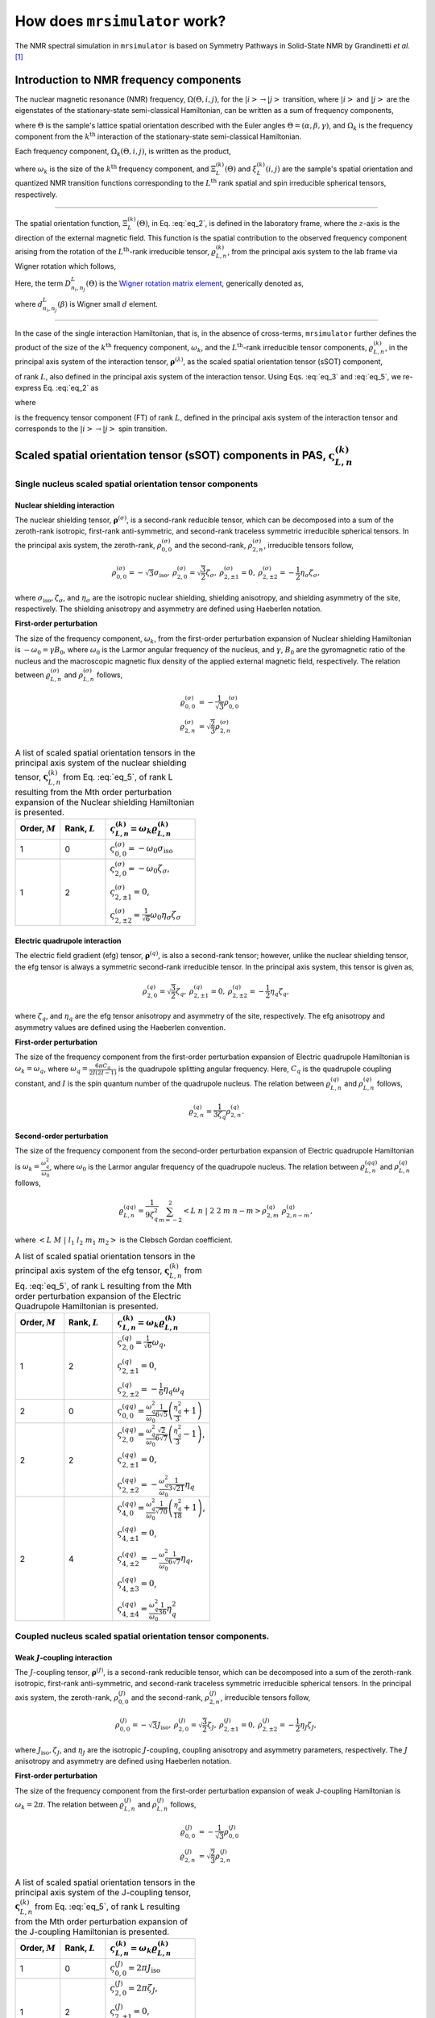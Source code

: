 
.. _theory:

******************************
How does ``mrsimulator`` work?
******************************

The NMR spectral simulation in ``mrsimulator`` is based on
Symmetry Pathways in Solid-State NMR by Grandinetti *et al.* [#f1]_

Introduction to NMR frequency components
========================================

The nuclear magnetic resonance (NMR) frequency, :math:`\Omega(\Theta, i, j)`,
for the :math:`\left|i\right> \rightarrow \left|j\right>` transition, where
:math:`\left|i\right>` and :math:`\left|j\right>` are the eigenstates of the
stationary-state semi-classical Hamiltonian, can be written as a sum of
frequency components,

.. math::
    :label: eq_1

    \Omega(\Theta, i, j) = \sum_k \Omega_k (\Theta, i, j),

where :math:`\Theta` is the sample's lattice spatial orientation described with
the Euler angles :math:`\Theta = \left(\alpha, \beta, \gamma\right)`, and
:math:`\Omega_k` is the frequency component from the :math:`k^\text{th}`
interaction of the stationary-state semi-classical Hamiltonian.


Each frequency component, :math:`\Omega_k (\Theta, i, j)`, is written as the product,

.. math::
    :label: eq_2

    \Omega_k(\Theta, i, j) = \omega_k ~ \Xi_L^{(k)}(\Theta) ~ \xi_L^{(k)}(i, j),

where :math:`\omega_k` is the size of the :math:`k^\text{th}` frequency
component, and :math:`\Xi_L^{(k)}(\Theta)` and :math:`\xi_L^{(k)}(i, j)` are
the sample's spatial orientation and quantized NMR transition functions
corresponding to the :math:`L^\text{th}` rank spatial and spin irreducible
spherical tensors, respectively.

----

The spatial orientation function, :math:`\Xi_L^{(k)}(\Theta)`, in Eq.
:eq:`eq_2`, is defined in the laboratory frame, where the :math:`z`-axis is the direction of the external magnetic field. This function is the spatial
contribution to the observed frequency component arising from the
rotation of the :math:`L^\text{th}`-rank irreducible tensor,
:math:`\varrho_{L,n}^{(k)}`, from the principal axis system to the lab frame
via Wigner rotation which follows,

.. math::
    :label: eq_3

    \Xi_L^{(k)}(\Theta) = \sum_{n_0=-L}^L D^L_{n_0,0}(\Theta_0)
                          \sum_{n_1=-L}^L D^L_{n_1,n_0}(\Theta_1) ~ ... ~
                          \sum_{n_i=-L}^L D^L_{n_i,n}(\Theta_i) ~~
                          \varrho_{L,n}^{(k)}.

.. Here, :math:`\varrho_{L,n}^{(k)}` is defined in the principal axis system of
.. the interaction tensor, here generically denoted with
.. :math:`\boldsymbol{\rho}^{(\lambda)}`, and the subscript
.. :math:`n \in [-L, L]`.
.. The relationship between :math:`\boldsymbol{\rho}^{(\lambda)}` and
.. :math:`\varrho_{L,n}^{(k)}` is described in the next section.

Here, the term :math:`D^L_{n_i,n_j}(\Theta)` is the `Wigner rotation matrix element <https://en.wikipedia.org/wiki/Wigner_D-matrix>`_,
generically denoted as,

.. math::
    :label: eq_4

    D^L_{n_i,n_j}(\Theta) = e^{-i n_i \alpha} d_{n_i, n_j}^L(\beta) e^{-i n_j \gamma},

where :math:`d_{n_i, n_j}^L(\beta)` is Wigner small :math:`d` element.

----

In the case of the single interaction Hamiltonian, that is, in the absence of
cross-terms, ``mrsimulator`` further defines the product of the size of the
:math:`k^\text{th}` frequency component, :math:`\omega_k`, and the
:math:`L^\text{th}`-rank irreducible tensor components, :math:`\varrho_{L,n}^{(k)}`, in
the principal axis system of the interaction tensor,
:math:`\boldsymbol{\rho}^{(\lambda)}`, as the scaled spatial orientation
tensor (sSOT) component,

.. math::
    :label: eq_5

    \varsigma_{L,n}^{(k)} = \omega_k \varrho_{L,n}^{(k)},

of rank :math:`L`, also defined in the principal axis system of the interaction
tensor. Using Eqs. :eq:`eq_3` and :eq:`eq_5`, we re-express Eq. :eq:`eq_2` as

.. math::
    :label: eq_6

    \Omega_k(\Theta, i, j) = \sum_{n_0=-L}^L D^L_{n_0,0}(\Theta_0)
                             \sum_{n_1=-L}^L D^L_{n_1,n_0}(\Theta_1) ~ ... ~
                             \sum_{n_i=-L}^L D^L_{n_i,n}(\Theta_i) ~~
                             \varpi_{L, n}^{(k)},

where

.. math::
    :label: eq_7

    \varpi_{L, n}^{(k)} = \varsigma_{L,n}^{(k)}~~\xi_L^{(k)}(i, j)

is the frequency tensor component (FT) of rank :math:`L`, defined in the principal
axis system of the interaction tensor and corresponds to the
:math:`\left|i\right> \rightarrow \left|j\right>` spin transition.


.. |quad_description| replace:: The parameter :math:`\omega_q` is defined as
    :math:`\omega_q = \frac{2\piC_q}{2I(2I-1)}`, where :math:`C_q` is the quadrupole
    coupling constant, and :math:`I` is the spin quantum number
    of the quadrupole nucleus. The parameters :math:`\eta_q` and :math:`\omega_0` are the
    quadrupole asymmetry and Larmor frequency of the nucleus, respectively.

.. .. cssclass:: table-bordered table-hover centered

.. .. list-table:: A list of :math:`\mathcal{R}_{L,n}^{(k)}` from Eq. :eq:`eq_5`
.. of rank :math:`L` given in the principal axis system for the
.. :math:`M^\text{th}` order perturbation expansion of the
.. interactions supported in ``mrsimulator``.
.. :widths: 20 80
.. :header-rows: 1

.. * - Interaction
.. - Description

.. * - Nuclear shielding
.. - The parameter :math:`\varrho_\text{iso}` is the isotropic nuclear
.. shielding.

.. .. cssclass:: table-bordered table-hover centered
.. .. list-table::
.. :widths: 20 20 60
.. :header-rows: 1

.. * - Order, :math:`M`
.. - Rank, :math:`L`
.. - :math:`\mathbf{\mathcal{R}}_{L,n}`
.. * - 1
.. - 0
.. - :math:`\mathcal{R}_{0,0}^{(\sigma)} = \varrho_\text{iso}`

.. |SOF| replace:: :math:`\mathbf{\varsigma}_{L,n}^{(k)}`
.. |L| replace:: :math:`L`
.. |Mth| replace:: :math:`M^\mathrm{th}`

.. _spatial_orientation_table:

Scaled spatial orientation tensor (sSOT) components in PAS, |SOF|
=================================================================

Single nucleus scaled spatial orientation tensor components
-----------------------------------------------------------

Nuclear shielding interaction
^^^^^^^^^^^^^^^^^^^^^^^^^^^^^

The nuclear shielding tensor, :math:`\boldsymbol{\rho}^{(\sigma)}`, is a second-rank reducible tensor, which can be decomposed into a sum of the zeroth-rank isotropic, first-rank anti-symmetric, and second-rank traceless symmetric irreducible spherical tensors. In the principal axis system, the zeroth-rank, :math:`\rho_{0,0}^{(\sigma)}`
and the second-rank, :math:`\rho_{2,n}^{(\sigma)}`, irreducible tensors follow,

.. math::
    \begin{array}{c c c c}
    \rho_{0,0}^{(\sigma)} = -\sqrt{3} \sigma_\text{iso}, &
    \rho_{2,0}^{(\sigma)} = \sqrt{\frac{3}{2}} \zeta_\sigma, &
    \rho_{2,\pm1}^{(\sigma)} = 0, &
    \rho_{2,\pm2}^{(\sigma)} = - \frac{1}{2}\eta_\sigma \zeta_\sigma,
    \end{array}

where :math:`\sigma_\text{iso}, \zeta_\sigma`, and :math:`\eta_\sigma` are the isotropic nuclear shielding, shielding anisotropy, and shielding asymmetry of the site, respectively. The shielding anisotropy and asymmetry are defined using Haeberlen notation.

**First-order perturbation**

The size of the frequency component, :math:`\omega_k`, from the first-order perturbation expansion of Nuclear shielding Hamiltonian is
:math:`-\omega_0=\gamma B_0`, where :math:`\omega_0` is the Larmor angular frequency of the nucleus, and :math:`\gamma`, :math:`B_0` are the gyromagnetic ratio of the nucleus and the macroscopic magnetic flux density of the applied external magnetic field, respectively. The relation between
:math:`\varrho_{L,n}^{(\sigma)}` and :math:`\rho_{L,n}^{(\sigma)}` follows,

.. math::
    \varrho_{0,0}^{(\sigma)} &= -\frac{1}{\sqrt{3}} \rho_{0,0}^{(\sigma)} \\
    \varrho_{2,n}^{(\sigma)} &=\sqrt{\frac{2}{3}} \rho_{2,n}^{(\sigma)}

.. cssclass:: table-bordered table-striped centered

.. list-table:: A list of scaled spatial orientation tensors in the principal
    axis system of the nuclear shielding tensor, |SOF| from Eq. :eq:`eq_5`, of
    rank L resulting from the Mth order perturbation expansion of the Nuclear
    shielding Hamiltonian is presented.
    :widths: 25 25 50
    :header-rows: 1

    * - Order, :math:`M`
      - Rank, :math:`L`
      - :math:`\varsigma_{L,n}^{(k)} = \omega_k\varrho_{L,n}^{(k)}`

    * - 1
      - 0
      - :math:`\varsigma_{0,0}^{(\sigma)} = -\omega_0\sigma_\text{iso}`

    * - 1
      - 2
      - :math:`\varsigma_{2,0}^{(\sigma)} = -\omega_0 \zeta_\sigma`,

        :math:`\varsigma_{2,\pm1}^{(\sigma)} = 0`,

        :math:`\varsigma_{2,\pm2}^{(\sigma)} = \frac{1}{\sqrt{6}} \omega_0\eta_\sigma \zeta_\sigma`


Electric quadrupole interaction
^^^^^^^^^^^^^^^^^^^^^^^^^^^^^^^

The electric field gradient (efg) tensor, :math:`\boldsymbol{\rho}^{(q)}`, is
also a second-rank tensor; however, unlike the nuclear shielding tensor, the efg tensor is always a symmetric second-rank irreducible tensor.
In the principal axis system, this tensor is given as,

.. math::
    \begin{array}{c c c}
    \rho_{2,0}^{(q)} = \sqrt{\frac{3}{2}} \zeta_q, &
    \rho_{2,\pm1}^{(q)} = 0, &
    \rho_{2,\pm2}^{(q)} = - \frac{1}{2}\eta_q \zeta_q,
    \end{array}

where :math:`\zeta_q`, and :math:`\eta_q` are the efg tensor anisotropy and asymmetry of the site, respectively. The efg anisotropy and
asymmetry values are defined using the Haeberlen convention.

**First-order perturbation**

The size of the frequency component from the first-order perturbation expansion of Electric quadrupole Hamiltonian is :math:`\omega_k = \omega_q`, where :math:`\omega_q = \frac{6\pi C_q}{2I(2I-1)}` is the quadrupole splitting angular frequency. Here, :math:`C_q` is the quadrupole coupling constant, and :math:`I` is the spin quantum number of the quadrupole nucleus. The relation between :math:`\varrho_{L,n}^{(q)}` and :math:`\rho_{L,n}^{(q)}` follows,

.. math::
    \varrho_{2,n}^{(q)} = \frac{1}{3\zeta_q} \rho_{2,n}^{(q)}.

**Second-order perturbation**

The size of the frequency component from the second-order perturbation
expansion of Electric quadrupole Hamiltonian is
:math:`\omega_k = \frac{\omega_q^2}{\omega_0}`, where :math:`\omega_0` is the Larmor angular frequency of the quadrupole nucleus. The relation between :math:`\varrho_{L,n}^{(qq)}` and
:math:`\rho_{L,n}^{(q)}` follows,

.. math::
    \varrho_{L,n}^{(qq)} = \frac{1}{9\zeta_q^2} \sum_{m=-2}^2
    \left<L~n~|~2~2~m~n-m\right> \rho_{2,m}^{(q)}~\rho_{2,n-m}^{(q)},

where :math:`\left<L~M~|~l_1~l_2~m_1~m_2\right>` is the Clebsch Gordan
coefficient.

.. cssclass:: table-bordered table-striped centered

.. list-table:: A list of scaled spatial orientation tensors in the principal
    axis system of the efg tensor, |SOF| from Eq. :eq:`eq_5`, of
    rank L resulting from the Mth order perturbation expansion
    of the Electric Quadrupole Hamiltonian is presented.
    :widths: 25 25 50
    :header-rows: 1

    * - Order, :math:`M`
      - Rank, :math:`L`
      - :math:`\varsigma_{L,n}^{(k)} = \omega_k\varrho_{L,n}^{(k)}`

    * - 1
      - 2
      - :math:`\varsigma_{2,0}^{(q)} = \frac{1}{\sqrt{6}} \omega_q`,

        :math:`\varsigma_{2,\pm1}^{(q)} = 0`,

        :math:`\varsigma_{2,\pm2}^{(q)} = -\frac{1}{6} \eta_q \omega_q`

    * - 2
      - 0
      - :math:`\varsigma_{0,0}^{(qq)} = \frac{\omega_q^2}{\omega_0} \frac{1}{6\sqrt{5}} \left(\frac{\eta_q^2}{3} + 1 \right)`

    * - 2
      - 2
      - :math:`\varsigma_{2,0}^{(qq)} = \frac{\omega_q^2}{\omega_0} \frac{\sqrt{2}}{6\sqrt{7}} \left(\frac{\eta_q^2}{3} - 1 \right)`,

        :math:`\varsigma_{2,\pm1}^{(qq)} = 0`,

        :math:`\varsigma_{2,\pm2}^{(qq)} = -\frac{\omega_q^2}{\omega_0} \frac{1}{3\sqrt{21}} \eta_q`

    * - 2
      - 4
      - :math:`\varsigma_{4,0}^{(qq)} = \frac{\omega_q^2}{\omega_0} \frac{1}{\sqrt{70}} \left(\frac{\eta_q^2}{18} + 1 \right)`,

        :math:`\varsigma_{4,\pm1}^{(qq)} = 0`,

        :math:`\varsigma_{4,\pm2}^{(qq)} = -\frac{\omega_q^2}{\omega_0} \frac{1}{6\sqrt{7}} \eta_q`,

        :math:`\varsigma_{4,\pm3}^{(qq)} = 0`,

        :math:`\varsigma_{4,\pm4}^{(qq)} = \frac{\omega_q^2}{\omega_0} \frac{1}{36} \eta_q^2`


Coupled nucleus scaled spatial orientation tensor components.
-------------------------------------------------------------

Weak :math:`J`-coupling interaction
^^^^^^^^^^^^^^^^^^^^^^^^^^^^^^^^^^^

The :math:`J`-coupling tensor, :math:`\boldsymbol{\rho}^{(J)}`, is a second-rank reducible tensor, which can be decomposed into a sum of the zeroth-rank isotropic, first-rank anti-symmetric, and second-rank traceless symmetric irreducible spherical tensors. In the principal axis system, the zeroth-rank, :math:`\rho_{0,0}^{(J)}` and the second-rank, :math:`\rho_{2,n}^{(J)}`, irreducible tensors follow,

.. math::
    \begin{array}{c c c c}
    \rho_{0,0}^{(J)} = -\sqrt{3} J_\text{iso}, &
    \rho_{2,0}^{(J)} = \sqrt{\frac{3}{2}} \zeta_J, &
    \rho_{2,\pm1}^{(J)} = 0, &
    \rho_{2,\pm2}^{(J)} = - \frac{1}{2}\eta_J \zeta_J,
    \end{array}

where :math:`J_\text{iso}, \zeta_J`, and :math:`\eta_J` are the isotropic
:math:`J`-coupling, coupling anisotropy and asymmetry parameters, respectively. The :math:`J` anisotropy and asymmetry are defined using Haeberlen notation.

**First-order perturbation**

The size of the frequency component from the first-order perturbation expansion of weak J-coupling Hamiltonian is :math:`\omega_k = 2\pi`.
The relation between :math:`\varrho_{L,n}^{(J)}` and :math:`\rho_{L,n}^{(J)}` follows,

.. math::
    \varrho_{0,0}^{(J)} &= -\frac{1}{\sqrt{3}} \rho_{0,0}^{(J)} \\
    \varrho_{2,n}^{(J)} &=\sqrt{\frac{2}{3}} \rho_{2,n}^{(J)}

.. cssclass:: table-bordered table-striped centered

.. list-table:: A list of scaled spatial orientation tensors in the principal
    axis system of the J-coupling tensor, |SOF| from Eq. :eq:`eq_5`, of rank L
    resulting from the Mth order perturbation expansion of the J-coupling
    Hamiltonian is presented.
    :widths: 25 25 50
    :header-rows: 1

    * - Order, :math:`M`
      - Rank, :math:`L`
      - :math:`\varsigma_{L,n}^{(k)} = \omega_k\varrho_{L,n}^{(k)}`

    * - 1
      - 0
      - :math:`\varsigma_{0,0}^{(J)} = 2\pi J_\text{iso}`

    * - 1
      - 2
      - :math:`\varsigma_{2,0}^{(J)} = 2\pi \zeta_J`,

        :math:`\varsigma_{2,\pm1}^{(J)} = 0`,

        :math:`\varsigma_{2,\pm2}^{(J)} = -\frac{1}{\sqrt{6}} 2\pi\eta_J \zeta_J`


Weak dipolar-coupling interaction
^^^^^^^^^^^^^^^^^^^^^^^^^^^^^^^^^

The dipolar-coupling tensor, :math:`\boldsymbol{\rho}^{(d)}`, is a second
rank reducible tensor, which can be decomposed as a second-rank traceless symmetric irreducible spherical tensors. In the principal axis system, the second-rank, :math:`\rho_{2,n}^{(d)}`,
irreducible tensors follow,

.. math::
    \begin{array}{c c c c}
    \rho_{2,0}^{(d)} = \sqrt{\frac{3}{2}} \zeta_d, &
    \rho_{2,\pm1}^{(d)} = 0, &
    \rho_{2,\pm2}^{(d)} = 0,
    \end{array}

where :math:`\zeta_d` is second-rank symmetric dipolar coupling tensor anisotropy
given as

.. math::
    \zeta_d = \frac{2}{r^3}

where :math:`r` is the distance between two coupled magnetic dipoles. The dipolar
splitting is given as

.. math::
    \omega_d = - \frac{\mu_0}{4\pi} \frac{\gamma_1 \gamma_2 \hbar}{r^3}
             = - \frac{\mu_0}{8\pi} \zeta_d \gamma_1 \gamma_2 \hbar

and the dipolar coupling constant, :math:`D = \frac{\omega_d}{2\pi}`.

**First-order perturbation**

The size of the frequency component from the first-order perturbation expansion of weak J-coupling Hamiltonian is :math:`\omega_k = \frac{2\omega_d}{\zeta_d}`.
The relation between :math:`\varrho_{L,n}^{(d)}` and :math:`\rho_{L,n}^{(d)}` follows,

.. math::
    \varrho_{2,n}^{(d)} =\sqrt{\frac{2}{3}} \rho_{2,n}^{(d)}

.. cssclass:: table-bordered table-striped centered

.. list-table:: A list of scaled spatial orientation tensors in the principal
    axis system of the dipolar-coupling tensor, |SOF| from Eq. :eq:`eq_5`, of
    rank L resulting from the Mth order perturbation expansion of the
    dipolar-coupling Hamiltonian is presented.
    :widths: 25 25 50
    :header-rows: 1

    * - Order, :math:`M`
      - Rank, :math:`L`
      - :math:`\varsigma_{L,n}^{(k)} = \omega_k\varrho_{L,n}^{(k)}`

    * - 1
      - 2
      - :math:`\varsigma_{2,0}^{(d)} = 2\omega_d`,

        :math:`\varsigma_{2,\pm1}^{(d)} = 0`,

        :math:`\varsigma_{2,\pm2}^{(d)} = 0`



.. _spin_transition_theory:

Spin transition functions, :math:`\xi_L^{(k)}(i,j)`
===================================================

The spin transition function is typically
manipulated via the coupling of the nuclear magnetic dipole moment with the oscillating external magnetic field from the applied radio-frequency pulse. Considering the strength of the external magnetic rf field is orders of magnitude larger than the internal spin-couplings, the manipulation of spin transition functions is described using the orthogonal rotation subgroups.

Single nucleus spin transition functions
----------------------------------------

.. cssclass:: table-bordered table-striped centered

.. list-table:: A list of single nucleus spin transition functions,
    :math:`\xi_L^{(k)}(i,j)`.
    :widths: 10 12 43 35
    :header-rows: 1

    * - :math:`\xi_L^{(k)}(i,j)`
      - Rank, :math:`L`
      - Value
      - Description

    * - :math:`\mathbb{s}(i,j)`
      - 0
      - :math:`0`
      - :math:`\left< j | \hat{T}_{00} | j \right> - \left< i | \hat{T}_{00} | i \right>`

    * - :math:`\mathbb{p}(i,j)`
      - 1
      - :math:`j-i`
      - :math:`\left< j | \hat{T}_{10} | j \right> - \left< i | \hat{T}_{10} | i \right>`

    * - :math:`\mathbb{d}(i,j)`
      - 2
      - :math:`\sqrt{\frac{3}{2}} \left(j^2 - i^2 \right)`
      - :math:`\left< j | \hat{T}_{20} | j \right> - \left< i | \hat{T}_{20} | i \right>`

    * - :math:`\mathbb{f}(i,j)`
      - 3
      - :math:`\frac{1}{\sqrt{10}} [5(j^3 - i^3) + (1 - 3I(I+1))(j-i)]`
      - :math:`\left< j | \hat{T}_{30} | j \right> - \left< i | \hat{T}_{30} | i \right>`

.. _irreducible_tensors:

Here, :math:`\hat{T}_{L,k}(\bf{I})` are the irreducible spherical tensor
operators of rank :math:`L`, :math:`k \in [-L, L]`, for transition
:math:`|i\rangle \rightarrow |j\rangle`.
In terms of the tensor product of the Cartesian operators, the above spherical tensors are expressed as follows,

.. cssclass:: table-bordered table-striped centered

.. list-table::
    :widths: 50 50
    :header-rows: 1

    * - Spherical tensor operator
      - Representation in Cartesian operators

    * - :math:`\hat{T}_{0,0}(\bf{I})`
      - :math:`\hat{1}`

    * - :math:`\hat{T}_{1,0}(\bf{I})`
      - :math:`\hat{I}_z`

    * - :math:`\hat{T}_{2,0}(\bf{I})`
      - :math:`\frac{1}{\sqrt{6}} \left[3\hat{I}^2_z - I(I+1)\hat{1} \right]`

    * - :math:`\hat{T}_{3,0}(\bf{I})`
      - :math:`\frac{1}{\sqrt{10}} \left[5\hat{I}^3_z + \left(1 - 3I(I+1)\right)\hat{I}_z\right]`

where :math:`I` is the spin quantum number of the nucleus and
:math:`\hat{\bf{1}}` is the identity operator.

.. cssclass:: table-bordered table-striped centered
.. list-table:: A list of composite single nucleus spin transition functions,
    :math:`\xi_L^{(k)}(i,j)`. Here, `I` is the spin quantum
    number of the nucleus.
    :widths: 50 50
    :header-rows: 1

    * - :math:`\xi_L^{(k)}(i,j)`
      - Value

    * - :math:`\mathbb{c}_0(i,j)`
      - :math:`\frac{4}{\sqrt{125}} \left[I(I+1) - \frac{3}{4}\right] \mathbb{p}(i, j) + \sqrt{\frac{18}{25}} \mathbb{f}(i, j)`

    * - :math:`\mathbb{c}_2(i,j)`
      - :math:`\sqrt{\frac{2}{175}} \left[I(I+1) - \frac{3}{4}\right] \mathbb{p}(i, j) - \frac{6}{\sqrt{35}} \mathbb{f}(i, j)`

    * - :math:`\mathbb{c}_4(i,j)`
      - :math:`-\sqrt{\frac{18}{875}} \left[I(I+1) - \frac{3}{4}\right] \mathbb{p}(i, j) - \frac{17}{\sqrt{175}} \mathbb{f}(i, j)`


Weakly coupled nucleus spin transition functions.
-------------------------------------------------

.. cssclass:: table-bordered table-striped centered

.. list-table:: A list of weakly coupled nucleus spin transition functions,
    :math:`\xi_L^{(k)}(m_{f_I}, m_{f_S}, m_{i_I}, m_{i_S})`.
    :widths: 22 22 56
    :header-rows: 1

    * - :math:`\xi_L^{(k)}(m_{f_I}, m_{f_S}, m_{i_I}, m_{i_S})`
      - Value
      - Description

    * - :math:`\mathbb{d}_{IS}(m_{f_I}, m_{f_S}, m_{i_I}, m_{i_S})`
      - :math:`m_{f_I} m_{f_S} - m_{i_I} m_{i_S}`
      - :math:`\left< m_{f_I} m_{f_S} | \hat{T}_{10}(I) \hat{T}_{10}(S) | m_{f_I} m_{f_S} \right>` – :math:`\left< m_{i_I} m_{i_S} | \hat{T}_{10}(I) \hat{T}_{10}(S) | m_{i_I} m_{i_S} \right>`

Here, :math:`\hat{T}_{L,k}(\bf{I})` are the irreducible spherical tensor
operators of rank :math:`L`, :math:`k \in [-L, L]`, for transition
:math:`|m_{i_I} m_{i_S}\rangle \rightarrow |m_{f_I} m_{f_S}\rangle`
in weakly coupled basis.

.. _frequency_tensor_theory:

Frequency tensor components (FT) in PAS, :math:`\varpi_{L, n}^{(k)}`
====================================================================

.. cssclass:: table-bordered table-striped centered

.. _tb_freq_components:
.. list-table:: The table presents a list of frequency tensors defined in the principal  axis system of the respective interaction tensor from Eq. :eq:`eq_7`,
    :math:`\varpi_{L,n}^{(k)}`, of rank L resulting from the Mth order perturbation expansion of the interaction Hamiltonian supported in ``mrsimulator``.
    :widths: 20 15 15 50
    :header-rows: 1

    * - Interaction
      - Order, :math:`M`
      - Rank, :math:`L`
      - :math:`\varpi_{L,n}^{(k)}`

    * - Nuclear shielding
      - 1
      - 0
      - :math:`\varpi_{0,0}^{(\sigma)} = \varsigma_{0,0}^{(\sigma)} ~~ \mathbb{p}(i, j)`

    * - Nuclear shielding
      - 1
      - 2
      - :math:`\varpi_{2,n}^{(\sigma)} = \varsigma_{2,n}^{(\sigma)} ~~ \mathbb{p}(i, j)`

    * - Electric Quadrupole
      - 1
      - 2
      - :math:`\varpi_{2,n}^{(q)} = \varsigma_{2,n}^{(q)} ~~ \mathbb{d}(i, j)`

    * - Electric Quadrupole
      - 2
      - 0
      - :math:`\varpi_{0,0}^{(qq)} = \varsigma_{0,0}^{(qq)} ~~ \mathbb{c}_0(i, j)`

    * - Electric Quadrupole
      - 2
      - 2
      - :math:`\varpi_{2,n}^{(qq)} = \varsigma_{2,n}^{(qq)} ~~ \mathbb{c}_2(i, j)`

    * - Electric Quadrupole
      - 2
      - 4
      - :math:`\varpi_{4,n}^{(qq)} = \varsigma_{4,n}^{(qq)} ~~ \mathbb{c}_4(i, j)`

    * - Weak :math:`J`-coupling
      - 1
      - 0
      - :math:`\varpi_{0,0}^{(J)} = \varsigma_{0,0}^{(J)} ~~ \mathbb{d}_{IS}(m_{f_I}, m_{f_S}, m_{i_I}, m_{i_S})`

    * - Weak :math:`J`-coupling
      - 1
      - 2
      - :math:`\varpi_{2,n}^{(J)} = \varsigma_{2,n}^{(J)} ~~ \mathbb{d}_{IS}(m_{f_I}, m_{f_S}, m_{i_I}, m_{i_S})`

    * - Weak dipolar-coupling
      - 1
      - 2
      - :math:`\varpi_{2,n}^{(d)} = \varsigma_{2,n}^{(d)} ~~ \mathbb{d}_{IS}(m_{f_I}, m_{f_S}, m_{i_I}, m_{i_S})`

**References**

.. [#f1] Grandinetti, P. J., Ash, J. T., Trease, N. M. Symmetry pathways in solid-state
    NMR, PNMRS 2011 **59**, *2*, 121-196.
    `DOI: 10.1016/j.pnmrs.2010.11.003 <https://doi.org/10.1016/j.pnmrs.2010.11.003>`_
